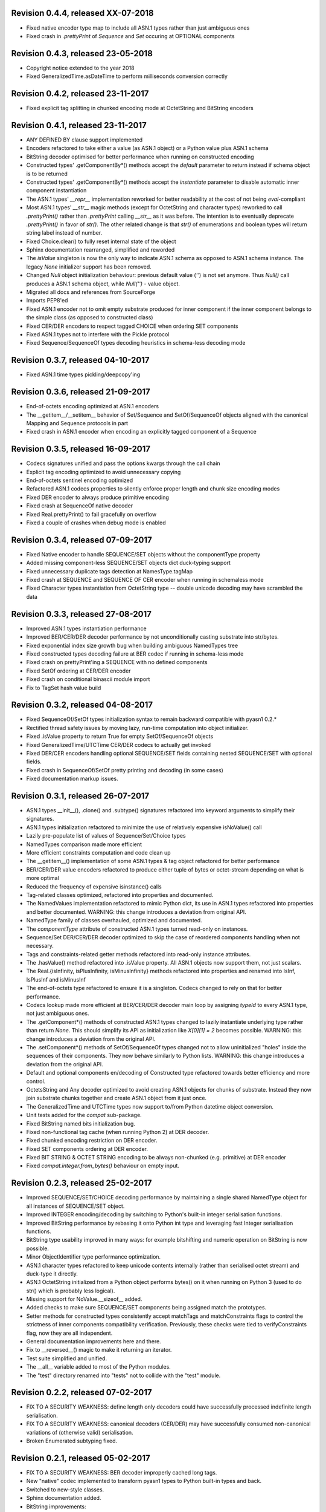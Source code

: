 
Revision 0.4.4, released XX-07-2018
-----------------------------------

- Fixed native encoder type map to include all ASN.1 types
  rather than just ambiguous ones
- Fixed crash in `.prettyPrint` of `Sequence` and `Set` occuring
  at OPTIONAL components

Revision 0.4.3, released 23-05-2018
-----------------------------------

- Copyright notice extended to the year 2018
- Fixed GeneralizedTime.asDateTime to perform milliseconds conversion
  correctly

Revision 0.4.2, released 23-11-2017
-----------------------------------

- Fixed explicit tag splitting in chunked encoding mode at
  OctetString and BitString encoders

Revision 0.4.1, released 23-11-2017
-----------------------------------

- ANY DEFINED BY clause support implemented
- Encoders refactored to take either a value (as ASN.1 object)
  or a Python value plus ASN.1 schema
- BitString decoder optimised for better performance when running on
  constructed encoding
- Constructed types' .getComponentBy*() methods accept the `default`
  parameter to return instead if schema object is to be returned
- Constructed types' .getComponentBy*() methods accept the `instantiate`
  parameter to disable automatic inner component instantiation
- The ASN.1 types' `__repr__` implementation reworked for better readability
  at the cost of not being `eval`-compliant
- Most ASN.1 types' `__str__` magic methods (except for OctetString and
  character types) reworked to call `.prettyPrint()` rather than
  `.prettyPrint` calling `__str__` as it was before. The intention is
  to eventually deprecate `.prettyPrint()` in favor of `str()`.
  The other related change is that `str()` of enumerations and boolean
  types will return string label instead of number.
- Fixed Choice.clear() to fully reset internal state of the object
- Sphinx documentation rearranged, simplified and reworded
- The `isValue` singleton is now the only way to indicate ASN.1 schema
  as opposed to ASN.1 schema instance. The legacy `None` initializer
  support has been removed.
- Changed `Null` object initialization behaviour: previous default
  value (`''`) is not set anymore. Thus `Null()` call produces a
  ASN.1 schema object, while `Null('')` - value object.
- Migrated all docs and references from SourceForge
- Imports PEP8'ed
- Fixed ASN.1 encoder not to omit empty substrate produced for inner
  component if the inner component belongs to the simple class (as
  opposed to constructed class)
- Fixed CER/DER encoders to respect tagged CHOICE when ordering
  SET components
- Fixed ASN.1 types not to interfere with the Pickle protocol
- Fixed Sequence/SequenceOf types decoding heuristics in schema-less
  decoding mode

Revision 0.3.7, released 04-10-2017
-----------------------------------

- Fixed ASN.1 time types pickling/deepcopy'ing

Revision 0.3.6, released 21-09-2017
-----------------------------------

- End-of-octets encoding optimized at ASN.1 encoders
- The __getitem__/__setitem__ behavior of Set/Sequence and SetOf/SequenceOf
  objects aligned with the canonical Mapping and Sequence protocols in part
- Fixed crash in ASN.1 encoder when encoding an explicitly tagged
  component of a Sequence

Revision 0.3.5, released 16-09-2017
-----------------------------------

- Codecs signatures unified and pass the options kwargs through the
  call chain
- Explicit tag encoding optimized to avoid unnecessary copying
- End-of-octets sentinel encoding optimized
- Refactored ASN.1 codecs properties to silently enforce proper
  length and chunk size encoding modes
- Fixed DER encoder to always produce primitive encoding
- Fixed crash at SequenceOf native decoder
- Fixed Real.prettyPrint() to fail gracefully on overflow
- Fixed a couple of crashes when debug mode is enabled

Revision 0.3.4, released 07-09-2017
-----------------------------------

- Fixed Native encoder to handle SEQUENCE/SET objects without
  the componentType property
- Added missing component-less SEQUENCE/SET objects dict duck-typing support
- Fixed unnecessary duplicate tags detection at NamesType.tagMap
- Fixed crash at SEQUENCE and SEQUENCE OF CER encoder when running
  in schemaless mode
- Fixed Character types instantiation from OctetString type -- double
  unicode decoding may have scrambled the data

Revision 0.3.3, released 27-08-2017
-----------------------------------

- Improved ASN.1 types instantiation performance
- Improved BER/CER/DER decoder performance by not unconditionally casting
  substrate into str/bytes.
- Fixed exponential index size growth bug when building ambiguous
  NamedTypes tree
- Fixed constructed types decoding failure at BER codec if running
  in schema-less mode
- Fixed crash on prettyPrint'ing a SEQUENCE with no defined components
- Fixed SetOf ordering at CER/DER encoder
- Fixed crash on conditional binascii module import
- Fix to TagSet hash value build

Revision 0.3.2, released 04-08-2017
-----------------------------------

- Fixed SequenceOf/SetOf types initialization syntax to remain
  backward compatible with pyasn1 0.2.*
- Rectified thread safety issues by moving lazy, run-time computation
  into object initializer.
- Fixed .isValue property to return True for empty SetOf/SequenceOf
  objects
- Fixed GeneralizedTime/UTCTime CER/DER codecs to actually get invoked
- Fixed DER/CER encoders handling optional SEQUENCE/SET fields containing
  nested SEQUENCE/SET with optional fields.
- Fixed crash in SequenceOf/SetOf pretty printing and decoding (in some
  cases)
- Fixed documentation markup issues.

Revision 0.3.1, released 26-07-2017
-----------------------------------

- ASN.1 types __init__(), .clone() and .subtype() signatures
  refactored into keyword arguments to simplify their signatures.
- ASN.1 types initialization refactored to minimize the use of
  relatively expensive isNoValue() call
- Lazily pre-populate list of values of Sequence/Set/Choice types
- NamedTypes comparison made more efficient
- More efficient constraints computation and code clean up
- The __getitem__() implementation of some ASN.1 types & tag object
  refactored for better performance
- BER/CER/DER value encoders refactored to produce either tuple of
  bytes or octet-stream depending on what is more optimal
- Reduced the frequency of expensive isinstance() calls
- Tag-related classes optimized, refactored into properties and
  documented.
- The NamedValues implementation refactored to mimic Python dict, its use
  in ASN.1 types refactored into properties and better documented.
  WARNING: this change introduces a deviation from original API.
- NamedType family of classes overhauled, optimized and documented.
- The `componentType` attribute of constructed ASN.1 types turned
  read-only on instances.
- Sequence/Set DER/CER/DER decoder optimized to skip the case of
  reordered components handling when not necessary.
- Tags and constraints-related getter methods refactored into read-only
  instance attributes.
- The .hasValue() method refactored into .isValue property. All ASN.1
  objects now support them, not just scalars.
- The Real.{isInfinity, isPlusInfinity, isMinusInfinity} methods
  refactored into properties and renamed into IsInf, IsPlusInf and isMinusInf
- The end-of-octets type refactored to ensure it is a singleton. Codecs
  changed to rely on that for better performance.
- Codecs lookup made more efficient at BER/CER/DER decoder main loop by
  assigning `typeId` to every ASN.1 type, not just ambiguous ones.
- The .getComponent*() methods of constructed ASN.1 types changed
  to lazily instantiate underlying type rather than return `None`.
  This should simplify its API as initialization like `X[0][1] = 2` becomes
  possible.
  WARNING: this change introduces a deviation from the original API.
- The .setComponent*() methods of SetOf/SequenceOf types changed not
  to allow uninitialized "holes" inside the sequences of their components.
  They now behave similarly to Python lists.
  WARNING: this change introduces a deviation from the original API.
- Default and optional components en/decoding of Constructed type
  refactored towards better efficiency and more control.
- OctetsString and Any decoder optimized to avoid creating ASN.1
  objects for chunks of substrate. Instead they now join substrate
  chunks together and create ASN.1 object from it just once.
- The GeneralizedTime and UTCTime types now support to/from Python
  datetime object conversion.
- Unit tests added for the `compat` sub-package.
- Fixed BitString named bits initialization bug.
- Fixed non-functional tag cache (when running Python 2) at DER decoder.
- Fixed chunked encoding restriction on DER encoder.
- Fixed SET components ordering at DER encoder.
- Fixed BIT STRING & OCTET STRING encoding to be always non-chunked (e.g.
  primitive) at DER encoder
- Fixed `compat.integer.from_bytes()` behaviour on empty input.

Revision 0.2.3, released 25-02-2017
-----------------------------------

- Improved SEQUENCE/SET/CHOICE decoding performance by maintaining a single shared
  NamedType object for all instances of SEQUENCE/SET object.
- Improved INTEGER encoding/decoding by switching to Python's built-in
  integer serialisation functions.
- Improved BitString performance by rebasing it onto Python int type and leveraging
  fast Integer serialisation functions.
- BitString type usability improved in many ways: for example bitshifting and
  numeric operation on BitString is now possible.
- Minor ObjectIdentifier type performance optimization.
- ASN.1 character types refactored to keep unicode contents internally
  (rather than serialised octet stream) and duck-type it directly.
- ASN.1 OctetString initialized from a Python object performs bytes()
  on it when running on Python 3 (used to do str() which is probably
  less logical).
- Missing support for NoValue.__sizeof__ added.
- Added checks to make sure SEQUENCE/SET components being assigned
  match the prototypes.
- Setter methods for constructed types consistently accept matchTags
  and matchConstraints flags to control the strictness of inner
  components compatibility verification. Previously, these checks
  were tied to verifyConstraints flag, now they are all independent.
- General documentation improvements here and there.
- Fix to __reversed__() magic to make it returning an iterator.
- Test suite simplified and unified.
- The __all__ variable added to most of the Python modules.
- The "test" directory renamed into "tests" not to collide with
  the "test" module.

Revision 0.2.2, released 07-02-2017
-----------------------------------

- FIX TO A SECURITY WEAKNESS: define length only decoders could have successfully
  processed indefinite length serialisation.
- FIX TO A SECURITY WEAKNESS: canonical decoders (CER/DER) may have successfully
  consumed non-canonical variations of (otherwise valid) serialisation.
- Broken Enumerated subtyping fixed.

Revision 0.2.1, released 05-02-2017
-----------------------------------

- FIX TO A SECURITY WEAKNESS: BER decoder improperly cached long tags.
- New "native" codec implemented to transform pyasn1 types to Python built-in types and back.
- Switched to new-style classes.
- Sphinx documentation added.
- BitString improvements:

  * simple string of binary digits is now supported as initializer
  * default str() yields string of binary digits (used to yield str(tuple())
  * binValue and hexValue initializers added
  * .asNumbers(), .asOctets() and asInteger() representation added

- Components of constructed ASN.1 types can now be populated with
  uninitialized ASN.1 objects by assigning either noValue sentinel or
  setupComponent() function return in addition to now-legacy None sentinel.
  This should improve code readability.
- NoValue class improved to become a singleton and catch more kinds
  of access to it.
- Compatibility wrappers str2octs() and oct2strs() fixed to run over
  iso-8859-1 encoding.
- Integer changed to emit Real instance if division produces a float.
- True division operation now supported by Integer type.
- The __contains__(), __reverse__() methods implemented for container types
- Iterator protocol support implemented for all container types.
  Warning, warning, warning: this change may potentially affect backward
  compatibility when:

  * user class overrides __getitem__() without overriding __iter__()
  * when user code iterates over SEQUENCE object to get its components (now keys will be yielded)

- Almost complete Python list and dict protocols added to SequenceOf/SetOf and
  Sequence/Set respectively
- Fix to divmod operation implementation in Integer type.
- Fix to IntegerDecoder's precomputed value map on Python 3.
- Fix to base ASN.1 types to run in "unicode_literals" mode.
- Fix to composite constraints "+" operands ordering (AbstractConstraintSet.__radd__)
- Fix to constraints merge in .subtype() -- on merge existing constraints are
  expanded to accommodate new constraints, not the other way round. When existing
  constraints are wrapped in ConstraintsIntersection composite, additional
  constraints being added on subtyping effectively further narrow the set of
  allowed values, which aligns well with the notion of subtyping.
- Fix to NamedTypes methods to handle .getTagMap() returning None
- Fix to Set/Sequence.setDefaultComponents() to return self
- Copyright notice added to non-trivial source code files.
- Author's email changed, copyright extended to 2017

Revision 0.1.9, released 28-09-2015
-----------------------------------

- Wheel distribution format now supported.
- Extensions added to text files, CVS attic flushed.
- Fix to make uninitialized pyasn1 objects failing properly on hash().
- Fix to ObjectIdentifier initialization from unicode string.
- Fix to CER/DER Boolean decoder - fail on non single-octet payload.

Revision 0.1.8, released 22-06-2015
-----------------------------------

- ObjectIdentifier codec fixed to work properly with arc 0 and arc 2 values.
- Explicit limit on ObjectIdentifier arc value size removed.
- Unicode initializer support added to OctetString type and derivatives.
- New prettyPrintType() abstract method implemented to base pyasn1 types
  to facilitate encoding errors analysis.
- The __str__() method implemented to Tag, TagSet and TagMap classes to
  ease encoding errors troubleshooting.
  easing encoding errors
- Fix to SEQUENCE and SET types to give them their private componentTypes
  collection (which is a NamedTypes object) so that they won't collide in
  a MT execution environment.
- Missing T61String,ISO646String character types and ObjectDescriptor useful
  type added.
- Distribute is gone, switched to setuptools completely.
- Missing NamedValues.__repr__() added.
- The base.NoValue() class, that indicates uninitialized ASN.1 object,
  made public.
- The base.NoValue() class instances now support __repr__() what makes
  possible to perform repr() on uninitialized pyasn1 types objects.
- When comparing ASN.1 types, by-tag and/or by-constraints matching
  can now be performed with the isSuperTypeOf()/isSameTypeWith() optional
  flags.
- Constructed types now verify their consistency by invoking 
  isSameTypeWith(matchTags=True, matchConstraints=False) and
  isSuperTypeOf(matchTags=False, matchConstraints=True) for each of their
  components rather than isSuperTypeOf() as it used to be. Constriants check 
  could be enforced to isSameTypeWith() with the strictConstraints=True
  constructed classes attribute.
- Constructed types can now be initialized with new .setComponents() method
  which accepts both var-args and keyword-args. Default repr() modified to
  reflect this change.
- NamedTypes() and NamedValues() made comparable.
- Test coverage extended to cover pyasn1 types __repr__() function.
- The abs(Integer()) & abs(Real()) operation now returns respective pyasn1 
  type, not a Python type.
- More Python magic methods implementations added to Integer & Real classes
  (e.g.  __pos__, __neg__, __round__, __floor__, __ceil__, __trunc__)
- The Integer.__invert__ Python magic method implemented.
- The OctetString.__int__() and .__float__() magic methods implemented.
- Handle the case of null writer at Debug printer.
- BitString encoder/decoder performance improved.
- Built-in debugging is now based on Python logging module.
- Fix to NamedType.__repr__() to work properly.
- Fixes to __repr__() implementation of many built-in ASN.1 types to take into
  account all of their initializers such as tagSet, subtypeSpec etc.
- String typed float initializer to REAL type now supported.
- Float typed mantissa initializer to REAL type for base 2 added.
- Encoding bases 8 and 16 support for REAL type binary encoder added.
- More strict CER/DER encoders added for GeneralizedTime and UTCTime types.
- Asn1Item.hasValue() added to easily distinguish initalized ASN.1 objects
  from uninitialized ones (e.g. pure types).
- Fix to REAL type binary decoder to handle different bases and scale factor.
- Fix to TagSet.repr() to include [obsolete] baseTag information.
- Fix to broken REAL type decoding handling.
- Fix to BitString and OctetString decoders dealing with constructed
  encoding -- it used to be possible to embed other types in substrate.
- DER codec hardened not to tolerate indefinite length encoding/decoding.
- Fix to end-of-octest sentinel handling:

  + require strict two-zeros sentinel encoding
  + recognize EOO sentinel only when explicitly requested by caller
    of the decoder via allowEoo=True parameter (warning: API change)

Revision 0.1.7
--------------

- License updated to vanilla BSD 2-Clause to ease package use
  (https://opensource.org/licenses/BSD-2-Clause).
- Test suite made discoverable by unittest/unittest2 discovery feature.
- Fix to decoder working on indefinite length substrate -- end-of-octets
  marker is now detected by both tag and value. Otherwise zero values may
  interfere with end-of-octets marker.
- Fix to decoder to fail in cases where tagFormat indicates inappropriate
  format for the type (e.g. BOOLEAN is always PRIMITIVE, SET is always 
  CONSTRUCTED and OCTET STRING is either of the two)
- Fix to REAL type encoder to force primitive encoding form encoding.
- Fix to CHOICE decoder to handle explicitly tagged, indefinite length
  mode encoding
- Fix to REAL type decoder to handle negative REAL values correctly. Test
  case added.

Revision 0.1.6
--------------

- The compact (valueless) way of encoding zero INTEGERs introduced in
  0.1.5 seems to fail miserably as the world is filled with broken
  BER decoders. So we had to back off the *encoder* for a while.
  There's still the IntegerEncoder.supportCompactZero flag which
  enables compact encoding form whenever it evaluates to True.
- Report package version on debugging code initialization.

Revision 0.1.5
--------------

- Documentation updated and split into chapters to better match
  web-site contents.
- Make prettyPrint() working for non-initialized pyasn1 data objects. It
  used to throw an exception.
- Fix to encoder to produce empty-payload INTEGER values for zeros
- Fix to decoder to support empty-payload INTEGER and REAL values
- Fix to unit test suites imports to be able to run each from
  their current directory

Revision 0.1.4
--------------

- Built-in codec debugging facility added
- Added some more checks to ObjectIdentifier BER encoder catching
  posible 2^8 overflow condition by two leading sub-OIDs
- Implementations overriding the AbstractDecoder.valueDecoder method
  changed to return the rest of substrate behind the item being processed
  rather than the unprocessed substrate within the item (which is usually
  empty).
- Decoder's recursiveFlag feature generalized as a user callback function
  which is passed an uninitialized object recovered from substrate and
  its uninterpreted payload.
- Catch inappropriate substrate type passed to decoder.
- Expose tagMap/typeMap/Decoder objects at DER decoder to uniform API.
- Obsolete __init__.MajorVersionId replaced with __init__.__version__
  which is now in-sync with distutils.
- Package classifiers updated.
- The __init__.py's made non-empty (rumors are that they may be optimized 
  out by package managers).
- Bail out gracefully whenever Python version is older than 2.4.
- Fix to Real codec exponent encoding (should be in 2's complement form),
  some more test cases added.
- Fix in Boolean truth testing built-in methods
- Fix to substrate underrun error handling at ObjectIdentifier BER decoder
- Fix to BER Boolean decoder that allows other pre-computed
  values besides 0 and 1
- Fix to leading 0x80 octet handling in DER/CER/DER ObjectIdentifier decoder.
  See https://www.esat.kuleuven.be/cosic/publications/article-1432.pdf

Revision 0.1.3
--------------

- Include class name into asn1 value constraint violation exception.
- Fix to OctetString.prettyOut() method that looses leading zero when
  building hex string.

Revision 0.1.2
--------------

- Fix to __long__() to actually return longs on py2k
- Fix to OctetString.__str__() workings of a non-initialized object.
- Fix to quote initializer of OctetString.__repr__()
- Minor fix towards ObjectIdentifier.prettyIn() reliability
- ObjectIdentifier.__str__() is aliased to prettyPrint()
- Exlicit repr() calls replaced with '%r'

Revision 0.1.1
--------------

- Hex/bin string initializer to OctetString object reworked
  (in a backward-incompatible manner)
- Fixed float() infinity compatibility issue (affects 2.5 and earlier)
- Fixed a bug/typo at Boolean CER encoder.
- Major overhawl for Python 2.4 -- 3.2 compatibility:
  + get rid of old-style types
  + drop string module usage
  + switch to rich comparation
  + drop explicit long integer type use
  + map()/filter() replaced with list comprehension
  + apply() replaced with \*/\*\*args
  + switched to use 'key' sort() callback function
  + support both __nonzero__() and __bool__() methods
  + modified not to use py3k-incompatible exception syntax
  + getslice() operator fully replaced with getitem()
  + dictionary operations made 2K/3K compatible
  + base type for encoding substrate and OctetString-based types
  is now 'bytes' when running py3k and 'str' otherwise
  + OctetString and derivatives now unicode compliant.
  + OctetString now supports two python-neutral getters: asOcts() & asInts()
  + print OctetString content in hex whenever it is not printable otherwise
  + in test suite, implicit relative import replaced with the absolute one
  + in test suite, string constants replaced with numerics

Revision 0.0.13
---------------

- Fix to base10 normalization function that loops on univ.Real(0)

Revision 0.0.13b
----------------

- ASN.1 Real type is now supported properly.
- Objects of Constructed types now support __setitem__()
- Set/Sequence objects can now be addressed by their field names (string index)
  and position (integer index).
- Typo fix to ber.SetDecoder code that prevented with schema decoding
  operation.
- Fix to explicitly tagged items decoding support.
- Fix to OctetString.prettyPrint() to better handle non-printable content.
- Fix to repr() workings of Choice objects.

Revision 0.0.13a
----------------

- Major codec re-design.
- Documentation significantly improved.
- ASN.1 Any type is now supported.
- All example ASN.1 modules moved to separate pyasn1-modules package.
- Fix to initial sub-OID overflow condition detection an encoder.
- BitString initialization value verification improved.
- The Set/Sequence.getNameByPosition() method implemented.
- Fix to proper behaviour of PermittedAlphabetConstraint object.
- Fix to improper Boolean substrate handling at CER/DER decoders.
- Changes towards performance improvement:

  + all dict.has_key() & dict.get() invocations replaced with modern syntax
    (this breaks compatibility with Python 2.1 and older).
  + tag and tagset caches introduced to decoder
  + decoder code improved to prevent unnecessary pyasn1 objects creation
  + allow disabling components verification when setting components to
    structured types, this is used by decoder whilst running with schema
    mode.
  + BER decoder for integer values now looks up a small set of pre-computed
    substrate values to save on decoding.
  + a few pre-computed values configured to ObjectIdentifier BER encoder.
  + ChoiceDecoder split-off SequenceOf one to save on unnecessary checks.
  + replace slow hasattr()/getattr() calls with isinstance() introspection.
  + track the number of initialized components of Constructed types to save
    on default/optional components initialization.
  + added a shortcut ObjectIdentifier.asTuple() to be used instead of
    __getitem__() in hotspots.
  + use Tag.asTuple() and pure integers at tag encoder.
  + introduce and use in decoder the baseTagSet attribute of the built-in
    ASN.1 types.

Revision 0.0.12a
----------------

- The individual tag/length/value processing methods of 
  encoder.AbstractItemEncoder renamed (leading underscore stripped)
  to promote overloading in cases where partial substrate processing
  is required.
- The ocsp.py, ldap.py example scripts added.
- Fix to univ.ObjectIdentifier input value handler to disallow negative
  sub-IDs.

Revision 0.0.11a
----------------

- Decoder can now treat values of unknown types as opaque OctetString.
- Fix to Set/SetOf type decoder to handle uninitialized scalar SetOf 
  components correctly.

Revision 0.0.10a
----------------

- API versioning mechanics retired (pyasn1.v1 -> pyasn1) what makes
  it possible to zip-import pyasn1 sources (used by egg and py2exe).

Revision 0.0.9a
---------------

- Allow any non-zero values in Boolean type BER decoder, as it's in
  accordnance with the standard.

Revision 0.0.8a
---------------

- Integer.__index__() now supported (for Python 2.5+).
- Fix to empty value encoding in BitString encoder, test case added.
- Fix to SequenceOf decoder that prevents it skipping possible Choice
  typed inner component.
- Choice.getName() method added for getting currently set component
  name.
- OctetsString.prettyPrint() does a single str() against its value
  eliminating an extra quotes.

Revision 0.0.7a
---------------

- Large tags (>31) now supported by codecs.
- Fix to encoder to properly handle explicitly tagged untagged items.
- All possible value lengths (up to 256^126) now supported by encoders.
- Fix to Tag class constructor to prevent negative IDs.

Revision 0.0.6a
---------------

- Make use of setuptools.
- Constraints derivation verification (isSuperTypeOf()/isSubTypeOf()) fixed.
- Fix to constraints comparation logic -- can't cmp() hash values as it
  may cause false positives due to hash conflicts.

Revision 0.0.5a
---------------

- Integer BER codec reworked fixing negative values encoding bug.
- clone() and subtype() methods of Constructed ASN.1 classes now 
  accept optional cloneValueFlag flag which controls original value
  inheritance. The default is *not* to inherit original value for 
  performance reasons (this may affect backward compatibility).
  Performance penalty may be huge on deeply nested Constructed objects
  re-creation.
- Base ASN.1 types (pyasn1.type.univ.*) do not have default values
  anymore. They remain uninitialized acting as ASN.1 types. In 
  this model, initialized ASN.1 types represent either types with
  default value installed or a type instance.
- Decoders' prototypes are now class instances rather than classes.
  This is to simplify initial value installation to decoder's
  prototype value.
- Bugfix to BitString BER decoder (trailing bits not regarded).
- Bugfix to Constraints use as mapping keys.
- Bugfix to Integer & BitString clone() methods
- Bugix to the way to distinguish Set from SetOf at CER/DER SetOfEncoder
- Adjustments to make it running on Python 1.5.
- In tests, substrate constants converted from hex escaped literals into
  octals to overcome indefinite hex width issue occuring in young Python.
- Minor performance optimization of TagSet.isSuperTagSetOf() method
- examples/sshkey.py added

Revision 0.0.4a
---------------

* Asn1ItemBase.prettyPrinter() -> \*.prettyPrint()

Revision 0.0.3a
---------------

* Simple ASN1 objects now hash to their Python value and don't
  depend upon tag/constraints/etc.
* prettyIn & prettyOut methods of SimplleAsn1Object become public
* many syntax fixes

Revision 0.0.2a
---------------

* ConstraintsIntersection.isSuperTypeOf() and 
  ConstraintsIntersection.hasConstraint() implemented
* Bugfix to NamedValues initialization code
* +/- operators added to NamedValues objects
* Integer.__abs__() & Integer.subtype() added
* ObjectIdentifier.prettyOut() fixes
* Allow subclass components at SequenceAndSetBase
* AbstractConstraint.__cmp__() dropped
* error.Asn1Error replaced with error.PyAsn1Error

Revision 0.0.1a
---------------

* Initial public alpha release
